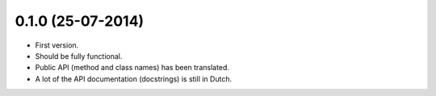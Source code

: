 0.1.0 (25-07-2014)
------------------

- First version.
- Should be fully functional.
- Public API (method and class names) has been translated.
- A lot of the API documentation (docstrings) is still in Dutch.
